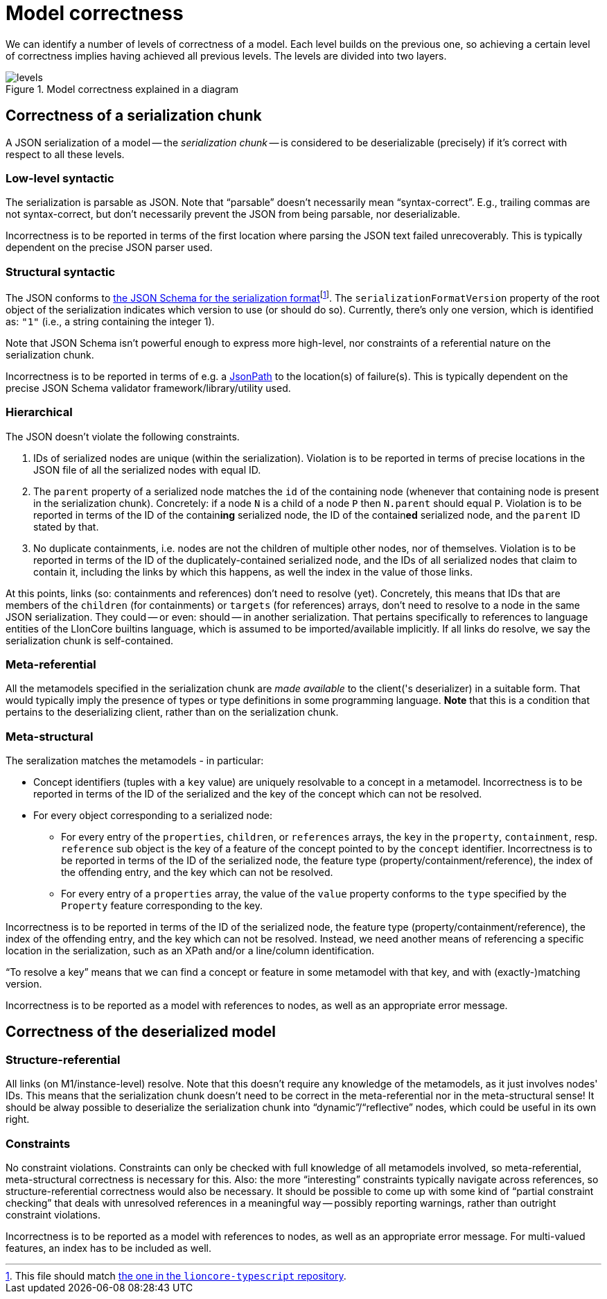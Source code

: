 = Model correctness

We can identify a number of levels of correctness of a model.
Each level builds on the previous one, so achieving a certain level of correctness implies having achieved all previous levels.
The levels are divided into two layers.

.Model correctness explained in a diagram
image::../resources/correctness-diagrams/levels.svg[]


== Correctness of a serialization chunk

A JSON serialization of a model -- the _serialization chunk_ -- is considered to be deserializable (precisely) if it's correct with respect to all these levels.

=== Low-level syntactic

The serialization is parsable as JSON.
Note that “parsable” doesn't necessarily mean “syntax-correct”.
E.g., trailing commas are not syntax-correct, but don't necessarily prevent the JSON from being parsable, nor deserializable.

Incorrectness is to be reported in terms of the first location where parsing the JSON text failed unrecoverably.
This is typically dependent on the precise JSON parser used.

=== Structural syntactic

The JSON conforms to link:../schemas/serialization.schema.json[the JSON Schema for the serialization format]footnote:[This file should match link:https://github.com/LIonWeb-org/lioncore-typescript/blob/main/schemas/generic-serialization.schema.json[the one in the `lioncore-typescript` repository].].
The `serializationFormatVersion` property of the root object of the serialization indicates which version to use (or should do so).
Currently, there's only one version, which is identified as: `"1"` (i.e., a string containing the integer 1).

Note that JSON Schema isn't powerful enough to express more high-level, nor constraints of a referential nature on the serialization chunk.

Incorrectness is to be reported in terms of e.g. a https://github.com/json-path/JsonPath[JsonPath] to the location(s) of failure(s).
This is typically dependent on the precise JSON Schema validator framework/library/utility used.

=== Hierarchical

The JSON doesn't violate the following constraints.

1. IDs of serialized nodes are unique (within the serialization).
Violation is to be reported in terms of precise locations in the JSON file of all the serialized nodes with equal ID.
2. The `parent` property of a serialized node matches the `id` of the containing node (whenever that containing node is present in the serialization chunk).
Concretely: if a node `N` is a child of a node `P` then `N.parent` should equal `P`.
Violation is to be reported in terms of the ID of the contain**ing** serialized node, the ID of the contain**ed** serialized node, and the `parent` ID stated by that.
3. No duplicate containments, i.e. nodes are not the children of multiple other nodes, nor of themselves.
Violation is to be reported in terms of the ID of the duplicately-contained serialized node, and the IDs of all serialized nodes that claim to contain it, including the links by which this happens, as well the index in the value of those links.

At this points, links (so: containments and references) don't need to resolve (yet).
Concretely, this means that IDs that are members of the `children` (for containments) or `targets` (for references) arrays, don't need to resolve to a node in the same JSON serialization.
They could -- or even: should -- in another serialization.
That pertains specifically to references to language entities of the LIonCore builtins language, which is assumed to be imported/available implicitly.
If all links do resolve, we say the serialization chunk is self-contained.

=== Meta-referential

All the metamodels specified in the serialization chunk are _made available_ to the client('s deserializer) in a suitable form.
That would typically imply the presence of types or type definitions in some programming language.
**Note** that this is a condition that pertains to the deserializing client, rather than on the serialization chunk.

=== Meta-structural

The seralization matches the metamodels - in particular:

* Concept identifiers (tuples with a `key` value) are uniquely resolvable to a concept in a metamodel.
Incorrectness is to be reported in terms of the ID of the serialized and the key of the concept which can not be resolved.
* For every object corresponding to a serialized node:
** For every entry of the `properties`, `children`, or `references` arrays, the `key` in the `property`, `containment`, resp. `reference` sub object is the key of a feature of the concept pointed to by the `concept` identifier.
Incorrectness is to be reported in terms of the ID of the serialized node, the feature type (property/containment/reference), the index of the offending entry, and the key which can not be resolved.
** For every entry of a `properties` array, the value of the `value` property conforms to the `type` specified by the `Property` feature corresponding to the key.

Incorrectness is to be reported in terms of the ID of the serialized node, the feature type (property/containment/reference), the index of the offending entry, and the key which can not be resolved.
Instead, we need another means of referencing a specific location in the serialization, such as an XPath and/or a line/column identification.

"`To resolve a key`" means that we can find a concept or feature in some metamodel with that key, and with (exactly-)matching version.

Incorrectness is to be reported as a model with references to nodes, as well as an appropriate error message.


== Correctness of the deserialized model

=== Structure-referential

All links (on M1/instance-level) resolve.
Note that this doesn't require any knowledge of the metamodels, as it just involves nodes' IDs.
This means that the serialization chunk doesn't need to be correct in the meta-referential nor in the meta-structural sense!
It should be alway possible to deserialize the serialization chunk into "`dynamic`"/"`reflective`" nodes, which could be useful in its own right.

// TODO  describe when and how links should be resolved, etc.

=== Constraints

No constraint violations.
Constraints can only be checked with full knowledge of all metamodels involved, so meta-referential, meta-structural correctness is necessary for this.
Also: the more "`interesting`" constraints typically navigate across references, so structure-referential correctness would also be necessary.
It should be possible to come up with some kind of "`partial constraint checking`" that deals with unresolved references in a meaningful way -- possibly reporting warnings, rather than outright constraint violations.
// TODO  come up with a "partial evaluation"-style semantics for navigating over an unresolved link

Incorrectness is to be reported as a model with references to nodes, as well as an appropriate error message.
For multi-valued features, an index has to be included as well.


// TODO  example of how to report violations of all stated kinds

